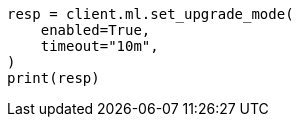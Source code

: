 // This file is autogenerated, DO NOT EDIT
// ml/common/apis/set-upgrade-mode.asciidoc:80

[source, python]
----
resp = client.ml.set_upgrade_mode(
    enabled=True,
    timeout="10m",
)
print(resp)
----
